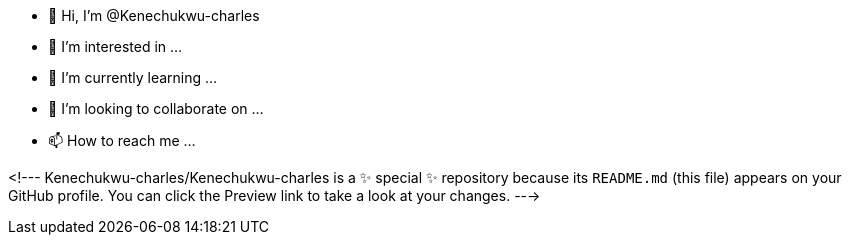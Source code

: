 - 👋 Hi, I’m @Kenechukwu-charles
- 👀 I’m interested in ...
- 🌱 I’m currently learning ...
- 💞️ I’m looking to collaborate on ...
- 📫 How to reach me ...

<!---
Kenechukwu-charles/Kenechukwu-charles is a ✨ special ✨ repository because its `README.md` (this file) appears on your GitHub profile.
You can click the Preview link to take a look at your changes.
--->
